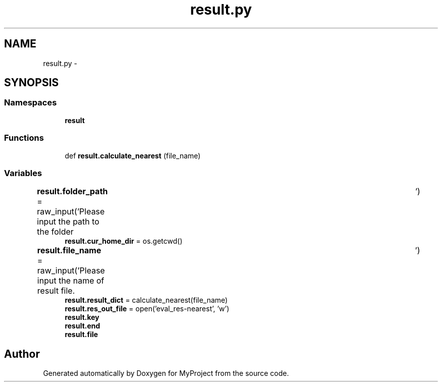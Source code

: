 .TH "result.py" 3 "Mon Sep 25 2017" "Version 1" "MyProject" \" -*- nroff -*-
.ad l
.nh
.SH NAME
result.py \- 
.SH SYNOPSIS
.br
.PP
.SS "Namespaces"

.in +1c
.ti -1c
.RI " \fBresult\fP"
.br
.in -1c
.SS "Functions"

.in +1c
.ti -1c
.RI "def \fBresult\&.calculate_nearest\fP (file_name)"
.br
.in -1c
.SS "Variables"

.in +1c
.ti -1c
.RI "\fBresult\&.folder_path\fP = raw_input('Please input the path to the folder\\t')"
.br
.ti -1c
.RI "\fBresult\&.cur_home_dir\fP = os\&.getcwd()"
.br
.ti -1c
.RI "\fBresult\&.file_name\fP = raw_input('Please input the name of result file\&.\\t')"
.br
.ti -1c
.RI "\fBresult\&.result_dict\fP = calculate_nearest(file_name)"
.br
.ti -1c
.RI "\fBresult\&.res_out_file\fP = open('eval_res\-nearest', 'w')"
.br
.ti -1c
.RI "\fBresult\&.key\fP"
.br
.ti -1c
.RI "\fBresult\&.end\fP"
.br
.ti -1c
.RI "\fBresult\&.file\fP"
.br
.in -1c
.SH "Author"
.PP 
Generated automatically by Doxygen for MyProject from the source code\&.
